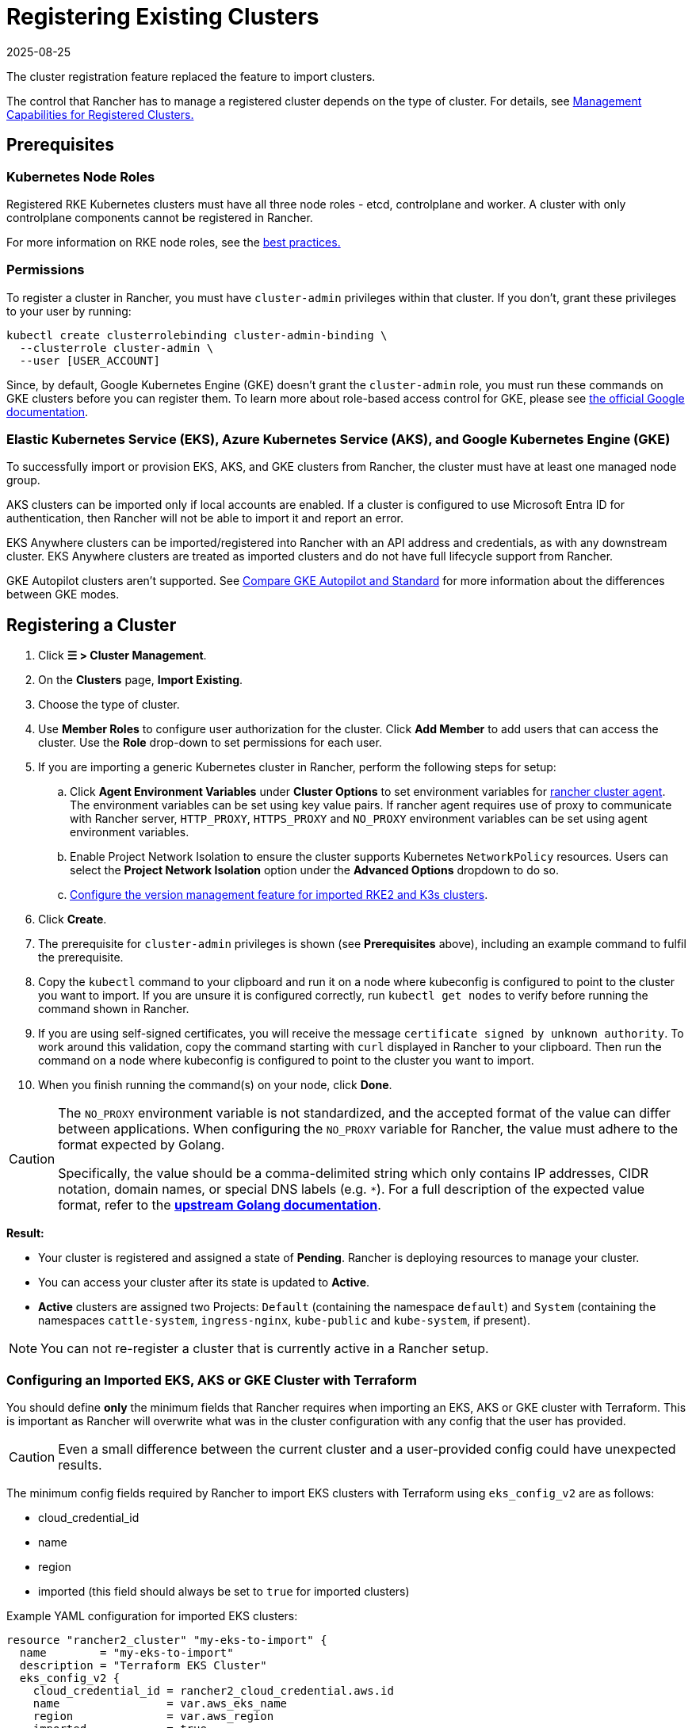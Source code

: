= Registering Existing Clusters
:revdate: 2025-08-25
:page-revdate: {revdate}

The cluster registration feature replaced the feature to import clusters.

The control that Rancher has to manage a registered cluster depends on the type of cluster. For details, see <<_management_capabilities_for_registered_clusters,Management Capabilities for Registered Clusters.>>

== Prerequisites

=== Kubernetes Node Roles

Registered RKE Kubernetes clusters must have all three node roles - etcd, controlplane and worker. A cluster with only controlplane components cannot be registered in Rancher.

For more information on RKE node roles, see the xref:./production-checklist/production-checklist.adoc#_cluster_architecture[best practices.]

=== Permissions

To register a cluster in Rancher, you must have `cluster-admin` privileges within that cluster. If you don't, grant these privileges to your user by running:

[,plain]
----
kubectl create clusterrolebinding cluster-admin-binding \
  --clusterrole cluster-admin \
  --user [USER_ACCOUNT]
----

Since, by default, Google Kubernetes Engine (GKE) doesn't grant the `cluster-admin` role, you must run these commands on GKE clusters before you can register them. To learn more about role-based access control for GKE, please see https://cloud.google.com/kubernetes-engine/docs/how-to/role-based-access-control[the official Google documentation].

=== Elastic Kubernetes Service (EKS), Azure Kubernetes Service (AKS), and Google Kubernetes Engine (GKE)

To successfully import or provision EKS, AKS, and GKE clusters from Rancher, the cluster must have at least one managed node group.

AKS clusters can be imported only if local accounts are enabled. If a cluster is configured to use Microsoft Entra ID for authentication, then Rancher will not be able to import it and report an error.

EKS Anywhere clusters can be imported/registered into Rancher with an API address and credentials, as with any downstream cluster. EKS Anywhere clusters are treated as imported clusters and do not have full lifecycle support from Rancher.

GKE Autopilot clusters aren't supported. See https://cloud.google.com/kubernetes-engine/docs/resources/autopilot-standard-feature-comparison[Compare GKE Autopilot and Standard] for more information about the differences between GKE modes.

== Registering a Cluster

. Click *☰ > Cluster Management*.
. On the *Clusters* page, *Import Existing*.
. Choose the type of cluster.
. Use *Member Roles* to configure user authorization for the cluster. Click *Add Member* to add users that can access the cluster. Use the *Role* drop-down to set permissions for each user.
. If you are importing a generic Kubernetes cluster in Rancher, perform the following steps for setup:
.. Click **Agent Environment Variables** under **Cluster Options** to set environment variables for xref:./about-rancher-agents.adoc[rancher cluster agent]. The environment variables can be set using key value pairs. If rancher agent requires use of proxy to communicate with Rancher server, `HTTP_PROXY`, `HTTPS_PROXY` and `NO_PROXY` environment variables can be set using agent environment variables.
.. Enable Project Network Isolation to ensure the cluster supports Kubernetes `NetworkPolicy` resources. Users can select the **Project Network Isolation** option under the **Advanced Options** dropdown to do so.
.. <<_configuring_version_management_for_suse_rancher_prime_rke2_and_suse_rancher_prime_k3s_clusters,Configure the version management feature for imported RKE2 and K3s clusters>>.
. Click *Create*.
. The prerequisite for `cluster-admin` privileges is shown (see *Prerequisites* above), including an example command to fulfil the prerequisite.
. Copy the `kubectl` command to your clipboard and run it on a node where kubeconfig is configured to point to the cluster you want to import. If you are unsure it is configured correctly, run `kubectl get nodes` to verify before running the command shown in Rancher.
. If you are using self-signed certificates, you will receive the message `certificate signed by unknown authority`. To work around this validation, copy the command starting with `curl` displayed in Rancher to your clipboard. Then run the command on a node where kubeconfig is configured to point to the cluster you want to import.
. When you finish running the command(s) on your node, click *Done*.

[CAUTION]
====
The `NO_PROXY` environment variable is not standardized, and the accepted format of the value can differ between applications. When configuring the `NO_PROXY` variable for Rancher, the value must adhere to the format expected by Golang. 

Specifically, the value should be a comma-delimited string which only contains IP addresses, CIDR notation, domain names, or special DNS labels (e.g. `*`). For a full description of the expected value format, refer to the https://pkg.go.dev/golang.org/x/net/http/httpproxy#Config[**upstream Golang documentation**].
====

*Result:*

* Your cluster is registered and assigned a state of *Pending*. Rancher is deploying resources to manage your cluster.
* You can access your cluster after its state is updated to *Active*.
* *Active* clusters are assigned two Projects: `Default` (containing the namespace `default`) and `System` (containing the namespaces `cattle-system`, `ingress-nginx`, `kube-public` and `kube-system`, if present).

[NOTE]
====

You can not re-register a cluster that is currently active in a Rancher setup.
====


=== Configuring an Imported EKS, AKS or GKE Cluster with Terraform

You should define *only* the minimum fields that Rancher requires when importing an EKS, AKS or GKE cluster with Terraform. This is important as Rancher will overwrite what was in the cluster configuration with any config that the user has provided.

[CAUTION]
====

Even a small difference between the current cluster and a user-provided config could have unexpected results.
====


The minimum config fields required by Rancher to import EKS clusters with Terraform using `eks_config_v2` are as follows:

* cloud_credential_id
* name
* region
* imported (this field should always be set to `true` for imported clusters)

Example YAML configuration for imported EKS clusters:

----
resource "rancher2_cluster" "my-eks-to-import" {
  name        = "my-eks-to-import"
  description = "Terraform EKS Cluster"
  eks_config_v2 {
    cloud_credential_id = rancher2_cloud_credential.aws.id
    name                = var.aws_eks_name
    region              = var.aws_region
    imported            = true
  }
}
----

You can find additional examples for other cloud providers in the https://registry.terraform.io/providers/rancher/rancher2/latest/docs/resources/cluster[Rancher2 Terraform Provider documentation].

== Management Capabilities for Registered Clusters

The control that Rancher has to manage a registered cluster depends on the type of cluster.

* <<_features_for_all_registered_clusters,Features for All Registered Clusters>>
* <<_additional_features_for_registered_rke2_and_k3s_clusters,Additional Features for Registered RKE2 and K3s Clusters>>
* <<_additional_features_for_registered_eks_aks_and_gke_clusters,Additional Features for Registered EKS, AKS and GKE Clusters>>

=== Features for All Registered Clusters

After registering a cluster, the cluster owner can:

* xref:rancher-admin/users/authn-and-authz/manage-role-based-access-control-rbac/cluster-and-project-roles.adoc[Manage cluster access] through role-based access control
* Enable xref:observability/monitoring-and-dashboards/monitoring-and-dashboards.adoc[monitoring, alerts and notifiers]
* Enable xref:observability/logging/logging.adoc[logging]
* Enable xref:observability/istio/istio.adoc[Istio]
* Manage projects and workloads

[#_additional_features_for_registered_rke2_and_k3s_clusters]
=== Additional Features for Registered {rke2-product-name} and {k3s-product-name} Clusters

https://documentation.suse.com/cloudnative/k3s/latest/en/introduction.html[K3s] is a lightweight, fully compliant Kubernetes distribution for edge installations.

https://documentation.suse.com/cloudnative/rke2/latest/en/introduction.html[RKE2] is Rancher's next-generation Kubernetes distribution for datacenter and cloud installations.

When an RKE2 or K3s cluster is registered in Rancher, Rancher will recognize it.
The Rancher UI will expose features available to <<_features_for_all_registered_clusters,all registered clusters,>>, along with the following options for editing and upgrading the cluster:

* Enable or disable <<_configuring_version_management_for_suse_rancher_prime_rke2_and_suse_rancher_prime_k3s_clusters,version management>>
* xref:cluster-admin/backups-and-restore/backups-and-restore.adoc[Upgrade the Kubernetes version] when version management is enabled
* Configure the <<_configuring_suse_rancher_prime_rke2_and_suse_rancher_prime_k3s_cluster_upgrades,upgrade strategy>> when version management is enabled
* View a read-only version of the cluster’s configuration arguments and environment variables used to launch each node

=== Additional Features for Registered EKS, AKS, and GKE Clusters

Rancher handles registered EKS, AKS, or GKE clusters similarly to clusters created in Rancher. However, Rancher doesn't destroy registered clusters when you delete them through the Rancher UI.

When you create an EKS, AKS, or GKE cluster in Rancher, then delete it, Rancher destroys the cluster. When you delete a registered cluster through Rancher, the Rancher server _disconnects_ from the cluster. The cluster remains live, although it's no longer in Rancher. You can still access the deregistered cluster in the same way you did before you registered it.

See xref:cluster-deployment/cluster-deployment.adoc[Cluster Management Capabilities by Cluster Type] for more information about what features are available for managing registered clusters.

== Configuring Version Management for {rke2-product-name} and {k3s-product-name} Clusters

[WARNING]
====
When version management is enabled for an imported cluster, upgrading it outside of Rancher may lead to unexpected consequences.
====

The version management feature for imported RKE2 and K3s clusters can be configured using one of the following options:

* **Global default** (default): Inherits behavior from the global **imported-cluster-version-management** setting.
* **True**: Enables version management, allowing users to control the Kubernetes version and upgrade strategy of the cluster through Rancher.
* **False**: Disables version management, enabling users to manage the cluster’s Kubernetes version independently, outside of Rancher.

You can define the default behavior for newly created clusters or existing ones set to "Global default" by modifying the **imported-cluster-version-management** setting.

Changes to the global **imported-cluster-version-management** setting take effect during the cluster’s next reconciliation cycle.

[NOTE]
====
If version management is enabled for a cluster, Rancher will deploy the `system-upgrade-controller` app, along with the associated Plans and other required Kubernetes resources, to the cluster.
If version management is disabled, Rancher will remove these components from the cluster.
====

== Configuring {rke2-product-name} and {k3s-product-name} Cluster Upgrades

[TIP]
====

It is a Kubernetes best practice to back up the cluster before upgrading. When upgrading a high-availability K3s cluster with an external database, back up the database in whichever way is recommended by the relational database provider.
====


The *concurrency* is the maximum number of nodes that are permitted to be unavailable during an upgrade. If number of unavailable nodes is larger than the *concurrency,* the upgrade will fail. If an upgrade fails, you may need to repair or remove failed nodes before the upgrade can succeed.

* *Controlplane concurrency:* The maximum number of server nodes to upgrade at a single time; also the maximum unavailable server nodes
* *Worker concurrency:* The maximum number worker nodes to upgrade at the same time; also the maximum unavailable worker nodes

In the RKE2 and K3s documentation, controlplane nodes are called server nodes. These nodes run the Kubernetes master, which maintains the desired state of the cluster. By default, these controlplane nodes have the capability to have workloads scheduled to them by default.

Also in the RKE2 and K3s documentation, nodes with the worker role are called agent nodes. Any workloads or pods that are deployed in the cluster can be scheduled to these nodes by default.

== Debug Logging and Troubleshooting for Registered {rke2-product-name} and {k3s-product-name} Clusters

Nodes are upgraded by the system upgrade controller running in the downstream cluster. Based on the cluster configuration, Rancher deploys two https://github.com/rancher/system-upgrade-controller#example-upgrade-plan[plans] to upgrade nodes: one for controlplane nodes and one for workers. The system upgrade controller follows the plans and upgrades the nodes.

To enable debug logging on the system upgrade controller deployment, edit the https://github.com/rancher/system-upgrade-controller/blob/50a4c8975543d75f1d76a8290001d87dc298bdb4/manifests/system-upgrade-controller.yaml#L32[configmap] to set the debug environment variable to true. Then restart the `system-upgrade-controller` pod.

Logs created by the `system-upgrade-controller` can be viewed by running this command:

----
kubectl logs -n cattle-system system-upgrade-controller
----

The current status of the plans can be viewed with this command:

----
kubectl get plans -A -o yaml
----

[TIP]
====
If the cluster becomes stuck in upgrading, restart the `system-upgrade-controller`.
====

To prevent issues when upgrading, the https://kubernetes.io/docs/tasks/administer-cluster/kubeadm/kubeadm-upgrade/[Kubernetes upgrade best practices] should be followed.

== Authorized Cluster Endpoint Support for {rke2-product-name} and {k3s-product-name} Clusters

Rancher supports Authorized Cluster Endpoints (ACE) for registered RKE2 and K3s clusters. This support includes manual steps you will perform on the downstream cluster to enable the ACE. For additional information on the authorized cluster endpoint, click xref:cluster-admin/manage-clusters/access-clusters/authorized-cluster-endpoint.adoc[here].

[NOTE]
.Notes:
====

* These steps only need to be performed on the control plane nodes of the downstream cluster. You must configure each control plane node individually.
* The following steps will work on both RKE2 and K3s clusters registered in v2.6.x as well as those registered (or imported) from a previous version of Rancher with an upgrade to v2.6.x.
* These steps will alter the configuration of the downstream RKE2 and K3s clusters and deploy the `kube-api-authn-webhook`. If a future implementation of the ACE requires an update to the `kube-api-authn-webhook`, then this would also have to be done manually. For more information on this webhook, click xref:cluster-admin/manage-clusters/access-clusters/authorized-cluster-endpoint.adoc#_about_the_kube_api_auth_authentication_webhook[here].
====


[discrete]
====== *Manual steps to be taken on the control plane of each downstream cluster to enable ACE:*

. Create a file at `/var/lib/rancher/{rke2,k3s}/kube-api-authn-webhook.yaml` with the following contents:
+
[,yaml]
----
 apiVersion: v1
 kind: Config
 clusters:
 ** name: Default
cluster:
  insecure-skip-tls-verify: true
  server: http://127.0.0.1:6440/v1/authenticate
 users:
 ** name: Default
user:
  insecure-skip-tls-verify: true
 current-context: webhook
 contexts:
 ** name: webhook
context:
  user: Default
  cluster: Default
----

. Add the following to the config file (or create one if it doesn't exist); note that the default location is `/etc/rancher/{rke2,k3s}/config.yaml`:
+
[,yaml]
----
 kube-apiserver-arg:
     - authentication-token-webhook-config-file=/var/lib/rancher/{rke2,k3s}/kube-api-authn-webhook.yaml
----

. Run the following commands:

  sudo systemctl stop {rke2,k3s}-server
  sudo systemctl start {rke2,k3s}-server

. Finally, you *must* go back to the Rancher UI and edit the imported cluster there to complete the ACE enablement. Click on *⋮ > Edit Config*, then click the *Networking* tab under Cluster Configuration. Finally, click the *Enabled* button for *Authorized Endpoint*. Once the ACE is enabled, you then have the option of entering a fully qualified domain name (FQDN) and certificate information.

[NOTE]
====

The *FQDN* field is optional, and if one is entered, it should point to the downstream cluster. Certificate information is only needed if there is a load balancer in front of the downstream cluster that is using an untrusted certificate. If you have a valid certificate, then nothing needs to be added to the *CA Certificates* field.
====


== Annotating Registered Clusters

For all types of registered Kubernetes clusters except for RKE2 and K3s Kubernetes clusters, Rancher doesn't have any information about how the cluster is provisioned or configured.

Therefore, when Rancher registers a cluster, it assumes that several capabilities are disabled by default. Rancher assumes this in order to avoid exposing UI options to the user even when the capabilities are not enabled in the registered cluster.

However, if the cluster has a certain capability, a user of that cluster might still want to select the capability for the cluster in the Rancher UI. In order to do that, the user will need to manually indicate to Rancher that certain capabilities are enabled for the cluster.

By annotating a registered cluster, it is possible to indicate to Rancher that a cluster was given additional capabilities outside of Rancher.

The following annotation indicates Ingress capabilities. Note that the values of non-primitive objects need to be JSON encoded, with quotations escaped.

[,json]
----
"capabilities.cattle.io/ingressCapabilities": "[
  {
    "customDefaultBackend":true,
    "ingressProvider":"asdf"
  }
]"
----

These capabilities can be annotated for the cluster:

* `ingressCapabilities`
* `loadBalancerCapabilities`
* `nodePoolScalingSupported`
* `nodePortRange`
* `taintSupport`

All the capabilities and their type definitions can be viewed in the Rancher API view, at `[Rancher Server URL]/v3/schemas/capabilities`.

To annotate a registered cluster,

. Click *☰ > Cluster Management*.
. On the *Clusters* page, go to the custom cluster you want to annotate and click *⋮ > Edit Config*.
. Expand the *Labels & Annotations* section.
. Click *Add Annotation*.
. Add an annotation to the cluster with the format `capabilities/<capability>: <value>` where `value` is the cluster capability that will be overridden by the annotation. In this scenario, Rancher is not aware of any capabilities of the cluster until you add the annotation.
. Click *Save*.

*Result:* The annotation does not give the capabilities to the cluster, but it does indicate to Rancher that the cluster has those capabilities.

== Troubleshooting

This section lists some of the most common errors that may occur when importing a cluster and provides steps to troubleshoot them.

=== AKS

The following error may occur if local accounts are disabled in your cluster:

[,shell]
----
Error: Getting static credential is not allowed because this cluster is set to disable local accounts. 
----

To resolve this issue, enable local accounts before attempting to xref:#_registering_a_cluster[import the cluster] again:

[,shell]
----
az aks update --resource-group <resource-group> --name <cluster-name> --enable-local-accounts
----
